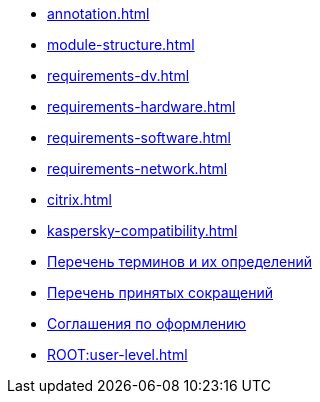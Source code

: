 * xref:annotation.adoc[]
* xref:module-structure.adoc[]
* xref:requirements-dv.adoc[]
* xref:requirements-hardware.adoc[]
* xref:requirements-software.adoc[]
* xref:requirements-network.adoc[]
* xref:citrix.adoc[]
* xref:kaspersky-compatibility.adoc[]
* xref:terms.adoc[Перечень терминов и их определений]
* xref:abbreviations.adoc[Перечень принятых сокращений]
* xref:formatting.adoc[Соглашения по оформлению]
* xref:ROOT:user-level.adoc[]